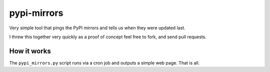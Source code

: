 pypi-mirrors
============

Very simple tool that pings the PyPI mirrors and tells us when they were updated last. 

I threw this together very quickly as a proof of concept feel free to fork, and send pull requests.

How it works
------------
The ``pypi_mirrors.py`` script runs via a cron job and outputs a simple web page. That is all.  